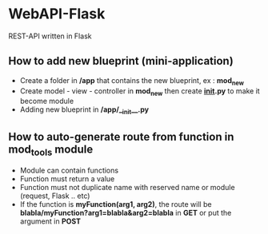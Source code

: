 * WebAPI-Flask
  REST-API written in Flask
** How to add new blueprint (mini-application)
   - Create a folder in */app* that contains the new blueprint, ex : *mod_new*
   - Create  model - view - controller in *mod_new* then create *__init__.py* to make it become module 
   - Adding new blueprint in */app/__init__.py*
** How to auto-generate route from function in *mod_tools* module
   - Module can contain functions
   - Function must return a value
   - Function must not duplicate name with reserved name or module (request, Flask .. etc)
   - If the function is *myFunction(arg1, arg2)*, the route will be *blabla/myFunction?arg1=blabla&arg2=blabla* in *GET* or put the argument in *POST*

